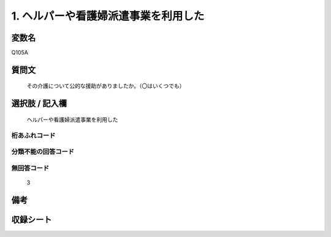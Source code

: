 .. title:: Q105A
.. rst-cllass:: item
====================================================================================================
1. ヘルパーや看護婦派遣事業を利用した
====================================================================================================

.. rst-class:: varname
変数名
==================

Q105A

.. rst-class:: question
質問文
==================


   その介護について公的な援助がありましたか。（〇はいくつでも）



.. rst-class:: answer
選択肢 / 記入欄
======================

  ヘルパーや看護婦派遣事業を利用した



.. rst-class:: overflow
桁あふれコード
-------------------------------
  


.. rst-class:: not_available
分類不能の回答コード
-------------------------------------
  


.. rst-class:: not_available
無回答コード
-------------------------------------
  3


.. rst-class:: bikou
備考
==================



.. rst-class:: include_sheet
収録シート
=======================================
.. hlist::
   :columns: 3
   
   
   * p2_1
   
   * p3_1
   
   * p4_1
   
   * p5a_1
   
   * p6_1
   
   * p7_1
   
   * p8_1
   
   * p9_1
   
   * p10_1
   
   


.. index:: Q105A